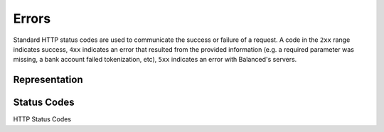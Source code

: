 Errors
======

Standard HTTP status codes are used to communicate the success or
failure of a request. A code in the ``2xx`` range indicates success, ``4xx``
indicates an error that resulted from the provided information (e.g. a
required parameter was missing, a bank account failed tokenization, etc),
``5xx`` indicates an error with Balanced's servers.

Representation
--------------

.. cssclass:: dl-horizontal dl-params

   .. dcode:: view http_exception


Status Codes
------------

.. container:: bg-white

  .. container:: header3 spaced-out

      HTTP Status Codes

  .. cssclass:: spaced-out

     **200** ok: resource(s) retrieved successfully.
